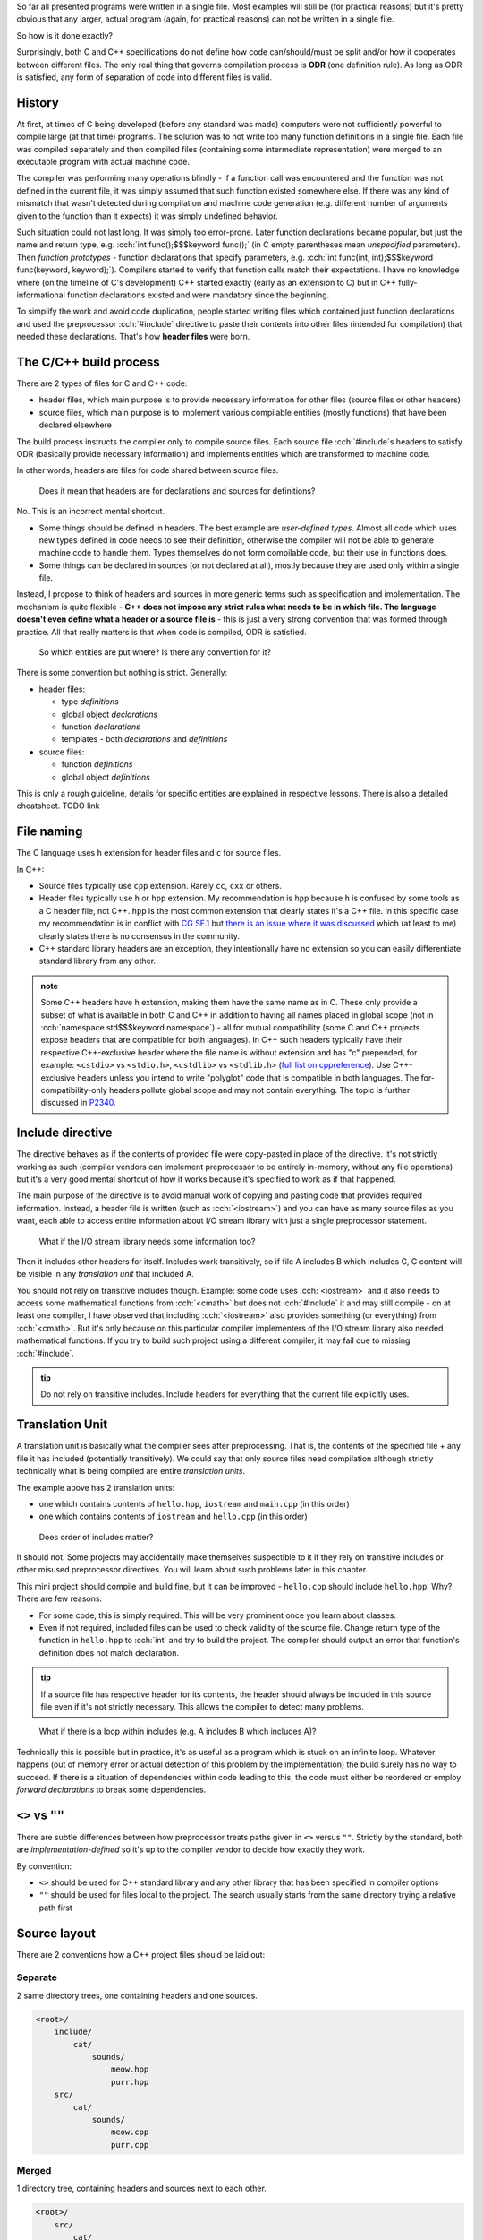 .. title: 04 - include
.. slug: index
.. description: include directive and header files
.. author: Xeverous

So far all presented programs were written in a single file. Most examples will still be (for practical reasons) but it's pretty obvious that any larger, actual program (again, for practical reasons) can not be written in a single file.

So how is it done exactly?

Surprisingly, both C and C++ specifications do not define how code can/should/must be split and/or how it cooperates between different files. The only real thing that governs compilation process is **ODR** (one definition rule). As long as ODR is satisfied, any form of separation of code into different files is valid.

History
#######

At first, at times of C being developed (before any standard was made) computers were not sufficiently powerful to compile large (at that time) programs. The solution was to not write too many function definitions in a single file. Each file was compiled separately and then compiled files (containing some intermediate representation) were merged to an executable program with actual machine code.

The compiler was performing many operations blindly - if a function call was encountered and the function was not defined in the current file, it was simply assumed that such function existed somewhere else. If there was any kind of mismatch that wasn't detected during compilation and machine code generation (e.g. different number of arguments given to the function than it expects) it was simply undefined behavior.

Such situation could not last long. It was simply too error-prone. Later function declarations became popular, but just the name and return type, e.g. :cch:`int func();$$$keyword func();` (in C empty parentheses mean *unspecified* parameters). Then *function prototypes* - function declarations that specify parameters, e.g. :cch:`int func(int, int);$$$keyword func(keyword, keyword);`). Compilers started to verify that function calls match their expectations. I have no knowledge where (on the timeline of C's development) C++ started exactly (early as an extension to C) but in C++ fully-informational function declarations existed and were mandatory since the beginning.

To simplify the work and avoid code duplication, people started writing files which contained just function declarations and used the preprocessor :cch:`#include` directive to paste their contents into other files (intended for compilation) that needed these declarations. That's how **header files** were born.

The C/C++ build process
#######################

There are 2 types of files for C and C++ code:

- header files, which main purpose is to provide necessary information for other files (source files or other headers)
- source files, which main purpose is to implement various compilable entities (mostly functions) that have been declared elsewhere

The build process instructs the compiler only to compile source files. Each source file :cch:`#include`\ s headers to satisfy ODR (basically provide necessary information) and implements entities which are transformed to machine code.

In other words, headers are files for code shared between source files.

..

    Does it mean that headers are for declarations and sources for definitions?

No. This is an incorrect mental shortcut.

- Some things should be defined in headers. The best example are *user-defined types*. Almost all code which uses new types defined in code needs to see their definition, otherwise the compiler will not be able to generate machine code to handle them. Types themselves do not form compilable code, but their use in functions does.
- Some things can be declared in sources (or not declared at all), mostly because they are used only within a single file.

Instead, I propose to think of headers and sources in more generic terms such as specification and implementation. The mechanism is quite flexible - **C++ does not impose any strict rules what needs to be in which file. The language doesn't even define what a header or a source file is** - this is just a very strong convention that was formed through practice. All that really matters is that when code is compiled, ODR is satisfied.

    So which entities are put where? Is there any convention for it?

There is some convention but nothing is strict. Generally:

- header files:

  - type *definitions*
  - global object *declarations*
  - function *declarations*
  - templates - both *declarations* and *definitions*

- source files:

  - function *definitions*
  - global object *definitions*

This is only a rough guideline, details for specific entities are explained in respective lessons. There is also a detailed cheatsheet. TODO link

File naming
###########

The C language uses ``h`` extension for header files and ``c`` for source files.

In C++:

- Source files typically use ``cpp`` extension. Rarely ``cc``, ``cxx`` or others.
- Header files typically use ``h`` or ``hpp`` extension. My recommendation is ``hpp`` because ``h`` is confused by some tools as a C header file, not C++. ``hpp`` is the most common extension that clearly states it's a C++ file. In this specific case my recommendation is in conflict with `CG SF.1 <https://isocpp.github.io/CppCoreGuidelines/CppCoreGuidelines#Rs-file-suffix>`_ but `there is an issue where it was discussed <https://github.com/isocpp/CppCoreGuidelines/issues/686>`_ which (at least to me) clearly states there is no consensus in the community.
- C++ standard library headers are an exception, they intentionally have no extension so you can easily differentiate standard library from any other.

.. admonition:: note
    :class: note

    Some C++ headers have ``h`` extension, making them have the same name as in C. These only provide a subset of what is available in both C and C++ in addition to having all names placed in global scope (not in :cch:`namespace std$$$keyword namespace`) - all for mutual compatibility (some C and C++ projects expose headers that are compatible for both languages). In C++ such headers typically have their respective C++-exclusive header where the file name is without extension and has "c" prepended, for example: ``<cstdio>`` vs ``<stdio.h>``, ``<cstdlib>`` vs ``<stdlib.h>`` (`full list on cppreference <https://en.cppreference.com/w/cpp/header>`_). Use C++-exclusive headers unless you intend to write "polyglot" code that is compatible in both languages. The for-compatibility-only headers pollute global scope and may not contain everything. The topic is further discussed in `P2340 <https://wg21.link/p2340>`_.

Include directive
#################

The directive behaves as if the contents of provided file were copy-pasted in place of the directive. It's not strictly working as such (compiler vendors can implement preprocessor to be entirely in-memory, without any file operations) but it's a very good mental shortcut of how it works because it's specified to work as if that happened.

The main purpose of the directive is to avoid manual work of copying and pasting code that provides required information. Instead, a header file is written (such as :cch:`<iostream>`) and you can have as many source files as you want, each able to access entire information about I/O stream library with just a single preprocessor statement.

    What if the I/O stream library needs some information too?

Then it includes other headers for itself. Includes work transitively, so if file A includes B which includes C, C content will be visible in any *translation unit* that included A.

You should not rely on transitive includes though. Example: some code uses :cch:`<iostream>` and it also needs to access some mathematical functions from :cch:`<cmath>` but does not :cch:`#include` it and may still compile - on at least one compiler, I have observed that including :cch:`<iostream>` also provides something (or everything) from :cch:`<cmath>`. But it's only because on this particular compiler implementers of the I/O stream library also needed mathematical functions. If you try to build such project using a different compiler, it may fail due to missing :cch:`#include`.

.. admonition:: tip
  :class: tip

  Do not rely on transitive includes. Include headers for everything that the current file explicitly uses.

Translation Unit
################

A translation unit is basically what the compiler sees after preprocessing. That is, the contents of the specified file + any file it has included (potentially transitively). We could say that only source files need compilation although strictly technically what is being compiled are entire *translation units*.

.. cch::
    :code_path: translation_unit.cpp
    :color_path: translation_unit.color

The example above has 2 translation units:

- one which contains contents of ``hello.hpp``, ``iostream`` and ``main.cpp`` (in this order)
- one which contains contents of ``iostream`` and ``hello.cpp`` (in this order)

..

    Does order of includes matter?

It should not. Some projects may accidentally make themselves suspectible to it if they rely on transitive includes or other misused preprocessor directives. You will learn about such problems later in this chapter.

This mini project should compile and build fine, but it can be improved - ``hello.cpp`` should include ``hello.hpp``. Why? There are few reasons:

- For some code, this is simply required. This will be very prominent once you learn about classes.
- Even if not required, included files can be used to check validity of the source file. Change return type of the function in ``hello.hpp`` to :cch:`int` and try to build the project. The compiler should output an error that function's definition does not match declaration.

.. admonition:: tip
  :class: tip

  If a source file has respective header for its contents, the header should always be included in this source file even if it's not strictly necessary. This allows the compiler to detect many problems.

..

    What if there is a loop within includes (e.g. A includes B which includes A)?

Technically this is possible but in practice, it's as useful as a program which is stuck on an infinite loop. Whatever happens (out of memory error or actual detection of this problem by the implementation) the build surely has no way to succeed. If there is a situation of dependencies within code leading to this, the code must either be reordered or employ *forward declarations* to break some dependencies.

``<>`` vs ``""``
################

There are subtle differences between how preprocessor treats paths given in ``<>`` versus ``""``. Strictly by the standard, both are *implementation-defined* so it's up to the compiler vendor to decide how exactly they work.

By convention:

- ``<>`` should be used for C++ standard library and any other library that has been specified in compiler options
- ``""`` should be used for files local to the project. The search usually starts from the same directory trying a relative path first

Source layout
#############

There are 2 conventions how a C++ project files should be laid out:

Separate
========

2 same directory trees, one containing headers and one sources.

.. code::

    <root>/
        include/
            cat/
                sounds/
                    meow.hpp
                    purr.hpp
        src/
            cat/
                sounds/
                    meow.cpp
                    purr.cpp

Merged
======

1 directory tree, containing headers and sources next to each other.

.. code::

    <root>/
        src/
            cat/
                sounds/
                    meow.cpp
                    meow.hpp
                    purr.cpp
                    purr.hpp

There are no particulary strong advantages/disadvantages in any of these but it's worth to mention that:

- In separate layout, usually only ``include`` path needs to be given to compiler include search option.
- In separate layout, some headers might be put into ``src`` tree to signify they are not a part of project's public interface (AKA private headers). That is, users (not developers) of the project should only use headers from ``include`` directory.
- In merged layout, the pair of header+source can be extended to contain even more similarly named files, such as ``meow.test.cpp``.
- IDEs and other tools work well with both.
- For many years, there was no significant convention how a C or C++ project should be laid out. You can find many projects which do not stick to any convention. `The Pitchfork proposal <https://api.csswg.org/bikeshed/?force=1&url=https://raw.githubusercontent.com/vector-of-bool/pitchfork/develop/data/spec.bs>`_ aims to establish/standarize typical C/C++ project structure.

..

    Do header and source files always come in pairs?

No. This is what usually happens but:

- Some source files do not need headers as nothing uses their code elsewhere. This happens most commonly for ``main.cpp`` and files with tests.
- Some headers do not need sources because they don't contain code requiring compilation. Such headers usually contain only constants, :cch:`inline` definitions or templates (which are implicitly :cch:`inline`).
- Some headers may have multiple sources with the same name but different directory and only one specific source file is compiled depending on the selected platform.
- In most extreme case, some library projects are designed to be header-only. Such libraries don't require compilation and to use them it's enough to just provide path to the include directory in compiler's options. Boost (and many other template-heavy) projects practice it as templates by practical reasons have to be in headers.

:cch:`#include` guidelines
##########################

Suppose that a project presented above has one more file: ``cat/actions/pat.cpp`` and this file needs to access information in ``cat/sounds/purr.hpp``. There are many ways this could be done:

.. cch::
    :code_path: include_guidelines.cpp
    :color_path: include_guidelines.color

- A: very impractical. All of major compilers accept mostly directory paths and ideally there should be only 1 path required per project for its include directory tree. Such approach would also complicate build recipes.
- B: generally it will work, but is annoying in practice. Paths with ``..`` break when one of the files is moved. Strictly technically, there is nothing about support of ``..`` in paths in the standard.
- C: the preferred and recommended approach. Requires 1 simple compiler option and is very clear where the file is. Many projects which use this approach use ``<>``.

.. admonition:: tip
  :class: tip

  When writing include directives, prefer root-relative paths to avoid using ``..``. The only widely accepted alternative is sole file name if it's present in the same directory.

Exercise
########

Which files should be included?

.. details::
  :summary: answer

  Only header files.

Which files should be compiled?

.. details::
  :summary: answer

  Only source files.

Which files can include other files?

.. details::
  :summary: answer

  Both header and source files.

What is a translation unit?

.. details::
  :summary: answer

  A virtual file that is actually compiled by the compiler. It consists of one source file and all (potentially indirectly) included header files.
